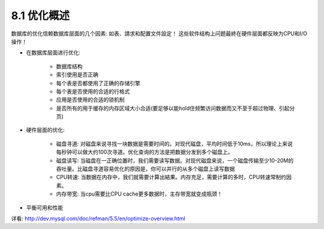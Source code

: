 .. _optimization_overview:

8.1 优化概述
==============

数据库的优化信赖数据库层面的几个因素: 如表、請求和配置文件設定！
这些软件结构上问题最終在硬件层面都反映为CPU和I/O操作！

* 在数据库层面进行优化:

    * 数据库结构
    * 索引使用是否正确
    * 每个表是否都使用了正确的存储引擎
    * 每个表是否使用的合适的行格式
    * 应用是否使用的合适的锁机制
    * 是否所有的用于缓存的内存区域大小合适(要足够以能hold住频繁访问数据而又不至于超过物理、引起分页)

* 硬件层面的优化:

    * 磁盘寻道: 对磁盘来说寻找一块数据是需要时间的。对现代磁盘，平均时间低于10ms，所以理论上来说每秒钟可以做大约100次寻道。优化查询的方法是把数据分发到多个磁盘上。
    * 磁盘读写: 当磁盘在一正确位置时，我们需要读写数据。对现代磁盘来说，一个磁盘传输至少10-20M的吞吐量。比磁盘寻道容易优化的原因是，你可以并行的从多个磁盘上读写数据
    * CPU转速: 当数据在内存中，我们就需要计算出結果。内存充足，需要计算的多时，CPU转速常制约因素。
    * 内存带宽: 当cpu需要比CPU cache更多数据时，主存带宽就变成瓶颈！

* 平衡可用和性能


详看:
http://dev.mysql.com/doc/refman/5.5/en/optimize-overview.html
